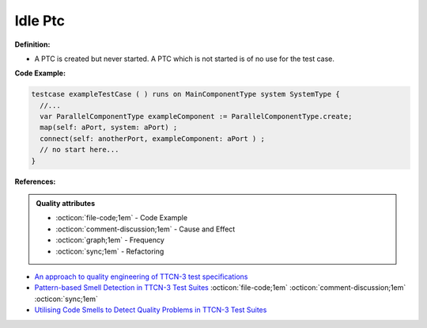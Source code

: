 Idle Ptc
^^^^^
**Definition:**

* A PTC is created but never started. A PTC which is not started is of no use for the test case.


**Code Example:**

.. code-block:: pseudo

  testcase exampleTestCase ( ) runs on MainComponentType system SystemType {
    //...
    var ParallelComponentType exampleComponent := ParallelComponentType.create;
    map(self: aPort, system: aPort) ;
    connect(self: anotherPort, exampleComponent: aPort ) ;
    // no start here...
  }


**References:**

.. admonition:: Quality attributes

    * :octicon:`file-code;1em` -  Code Example
    * :octicon:`comment-discussion;1em` -  Cause and Effect
    * :octicon:`graph;1em` -  Frequency
    * :octicon:`sync;1em` -  Refactoring

* `An approach to quality engineering of TTCN-3 test specifications <https://link.springer.com/article/10.1007/s10009-008-0075-0>`_
* `Pattern-based Smell Detection in TTCN-3 Test Suites <http://citeseerx.ist.psu.edu/viewdoc/download?doi=10.1.1.144.6997&rep=rep1&type=pdf>`_ :octicon:`file-code;1em` :octicon:`comment-discussion;1em` :octicon:`sync;1em`
* `Utilising Code Smells to Detect Quality Problems in TTCN-3 Test Suites <https://link.springer.com/chapter/10.1007/978-3-540-73066-8_16>`_
